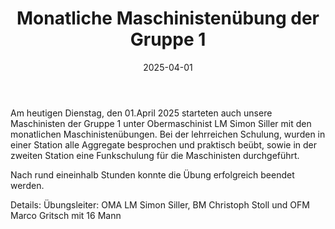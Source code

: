 #+TITLE: Monatliche Maschinistenübung der Gruppe 1
#+DATE: 2025-04-01
#+FACEBOOK_URL: https://facebook.com/ffwenns/posts/1041224044706714

Am heutigen Dienstag, den 01.April 2025 starteten auch unsere Maschinisten der Gruppe 1 unter Obermaschinist LM Simon Siller mit den monatlichen Maschinistenübungen. Bei der lehrreichen Schulung, wurden in einer Station alle Aggregate besprochen und praktisch beübt, sowie in der zweiten Station eine Funkschulung für die Maschinisten durchgeführt. 

Nach rund eineinhalb Stunden konnte die Übung erfolgreich beendet werden.

Details:
Übungsleiter: OMA LM Simon Siller, BM Christoph Stoll und OFM Marco Gritsch mit 16 Mann
